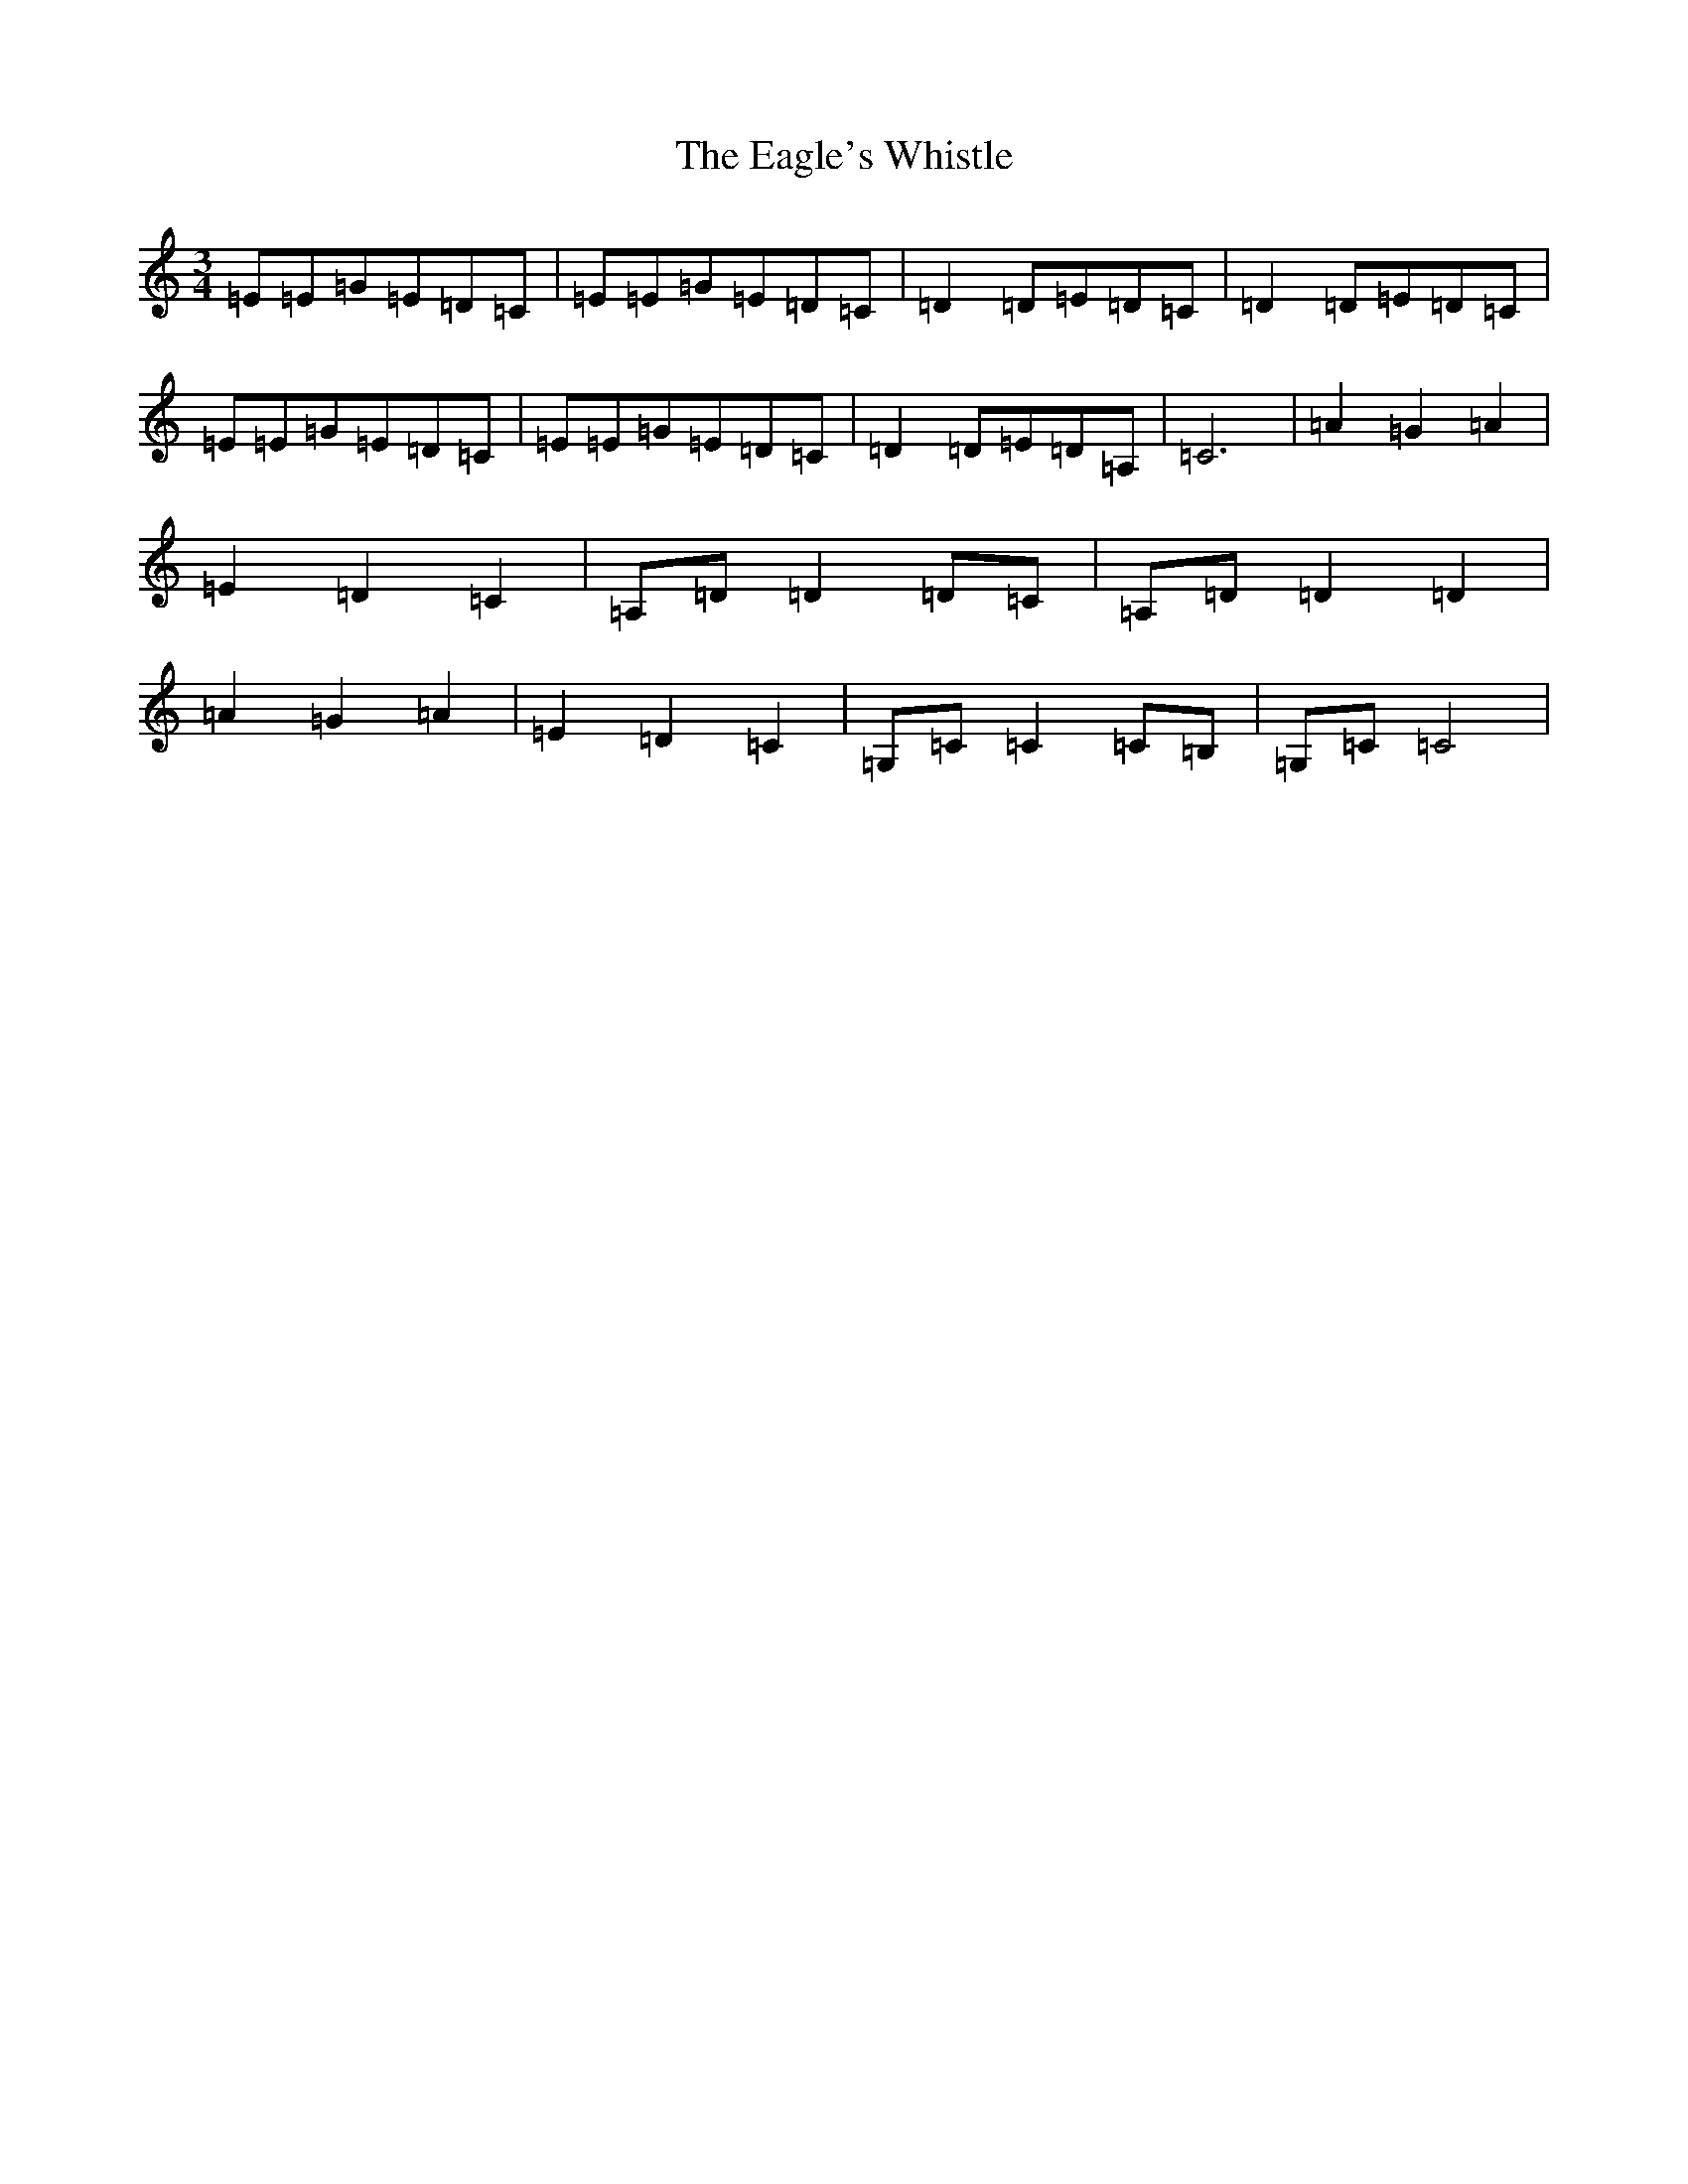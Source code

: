 X: 8166
T: Eagle's Whistle, The
S: https://thesession.org/tunes/4192#setting16952
R: waltz
M:3/4
L:1/8
K: C Major
=E=E=G=E=D=C|=E=E=G=E=D=C|=D2=D=E=D=C|=D2=D=E=D=C|=E=E=G=E=D=C|=E=E=G=E=D=C|=D2=D=E=D=A,|=C6|=A2=G2=A2|=E2=D2=C2|=A,=D=D2=D=C|=A,=D=D2=D2|=A2=G2=A2|=E2=D2=C2|=G,=C=C2=C=B,|=G,=C=C4|